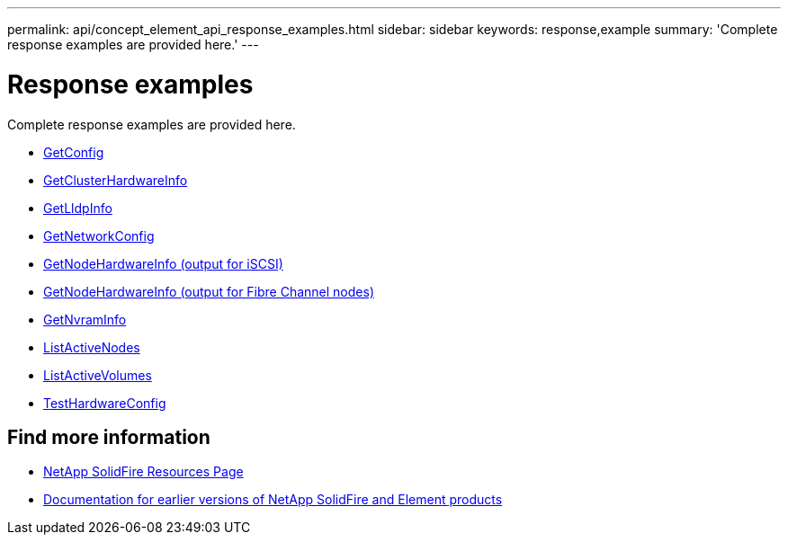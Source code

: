---
permalink: api/concept_element_api_response_examples.html
sidebar: sidebar
keywords: response,example
summary: 'Complete response examples are provided here.'
---

= Response examples
:icons: font
:imagesdir: ../media/

[.lead]
Complete response examples are provided here.

* xref:reference_element_api_response_example_getconfig.adoc[GetConfig]
* xref:reference_element_api_response_example_getclusterhardwareinfo.adoc[GetClusterHardwareInfo]
* xref:reference_element_api_response_example_getlldpinfo.adoc[GetLldpInfo]
* xref:reference_element_api_response_example_getnetworkconfig.adoc[GetNetworkConfig]
* xref:reference_element_api_response_example_getnodehardwareinfo.adoc[GetNodeHardwareInfo (output for iSCSI)]
* xref:reference_element_api_response_example_getnodehardwareinfo_fibre_channel.adoc[GetNodeHardwareInfo (output for Fibre Channel nodes)]
* xref:reference_element_api_response_example_getnvraminfo.adoc[GetNvramInfo]
* xref:reference_element_api_response_example_listactivenodes.adoc[ListActiveNodes]
* xref:reference_element_api_response_example_listactivevolumes.adoc[ListActiveVolumes]
* xref:reference_element_api_response_example_testhardwareconfig.adoc[TestHardwareConfig]

== Find more information
* https://www.netapp.com/data-storage/solidfire/documentation/[NetApp SolidFire Resources Page^]
* https://docs.netapp.com/sfe-122/topic/com.netapp.ndc.sfe-vers/GUID-B1944B0E-B335-4E0B-B9F1-E960BF32AE56.html[Documentation for earlier versions of NetApp SolidFire and Element products^]
